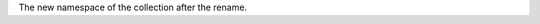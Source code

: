 .. _|idref|-od.to:

The new namespace of the collection after the rename.  

.. versionadded:: 6.0

